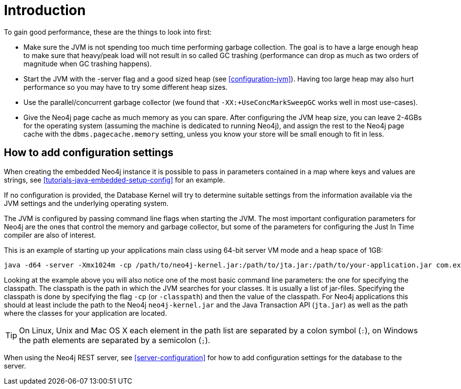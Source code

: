 [[configuration-introduction]]
Introduction
===========

To gain good performance, these are the things to look into first:

* Make sure the JVM is not spending too much time performing garbage collection.
  The goal is to have a large enough heap to make sure that heavy/peak load will not result in so called GC trashing (performance can drop as much as two orders of magnitude when GC trashing happens).
* Start the JVM with the -server flag and a good sized heap (see <<configuration-jvm>>). Having too large heap may also hurt performance so you may have to try some different heap sizes.
* Use the parallel/concurrent garbage collector (we found that +-XX:+UseConcMarkSweepGC+ works well in most use-cases).
* Give the Neo4j page cache as much memory as you can spare.
  After configuring the JVM heap size, you can leave 2-4GBs for the operating system (assuming the machine is dedicated to running Neo4j), and assign the rest to the Neo4j page cache with the +dbms.pagecache.memory+ setting, unless you know your store will be small enough to fit in less.

== How to add configuration settings ==

When creating the embedded Neo4j instance it is possible to pass in parameters contained in a map where keys and values are strings, see <<tutorials-java-embedded-setup-config>> for an example.

If no configuration is provided, the Database Kernel will try to determine suitable settings from the information available via the JVM settings and the underlying operating system.

The JVM is configured by passing command line flags when starting the JVM.
The most important configuration parameters for Neo4j are the ones that control the memory and garbage collector, but some of the parameters for configuring the Just In Time compiler are also of interest.

This is an example of starting up your applications main class using 64-bit server VM mode and a heap space of 1GB:

[source]
----
java -d64 -server -Xmx1024m -cp /path/to/neo4j-kernel.jar:/path/to/jta.jar:/path/to/your-application.jar com.example.yourapp.MainClass
----

Looking at the example above you will also notice one of the most basic command line parameters: the one for specifying the classpath. The classpath is the path in which the JVM searches for your classes. It is usually a list of jar-files. Specifying the classpath is done by specifying the flag +-cp+ (or +-classpath+) and then the value of the classpath. For Neo4j applications this should at least include the path to the Neo4j +neo4j-kernel.jar+ and the Java Transaction API (+jta.jar+) as well as the path where the classes for your application are located.

[TIP]
On Linux, Unix and Mac OS X each element in the path list are separated by a colon symbol (+:+), on Windows the path elements are separated by a semicolon (+;+).

//You can even look at the [[Performance Guide for a further discussion of Neo4j performance.

When using the Neo4j REST server, see <<server-configuration>> for how to add configuration settings for the database to the server.
